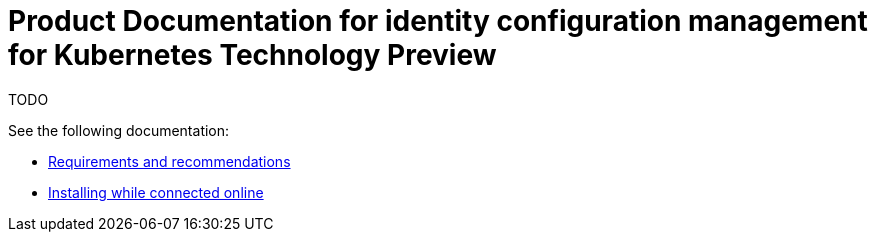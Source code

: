 
[#idp-mgmt-docs]
= Product Documentation for identity configuration management for Kubernetes Technology Preview

TODO

See the following documentation:

- xref:./requirements.adoc#requirements-and-recommendations[Requirements and recommendations]
- xref:./install_connected.adoc#installing-while-connected-online[Installing while connected online]
